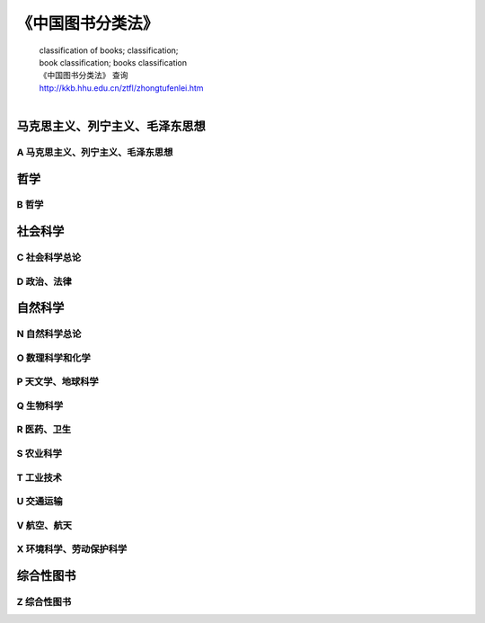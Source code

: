 《中国图书分类法》
========================

 | classification of books; classification; 
 | book classification; books classification
 | 《中国图书分类法》 查询
 | http://kkb.hhu.edu.cn/ztfl/zhongtufenlei.htm
 | 
 
马克思主义、列宁主义、毛泽东思想
----------------------------------

A 马克思主义、列宁主义、毛泽东思想
^^^^^^^^^^^^^^^^^^^^^^^^^^^^^^^^^^^^^
	
哲学
-----

B 哲学
^^^^^^^^

社会科学
-----------

C 社会科学总论
^^^^^^^^^^^^^^^^

D 政治、法律
^^^^^^^^^^^^^^^^^^^^

自然科学
----------


N 自然科学总论
^^^^^^^^^^^^^^^^^^^^^^^^^

O 数理科学和化学
^^^^^^^^^^^^^^^^^^^^^^^^^

P 天文学、地球科学
^^^^^^^^^^^^^^^^^^^^^^^^^

Q 生物科学
^^^^^^^^^^^^^^^^^^^^^^^^^

R 医药、卫生
^^^^^^^^^^^^^^^^^^^^^^^^^

S 农业科学
^^^^^^^^^^^^^^^^^^^^^^^^^

T 工业技术
^^^^^^^^^^^^^^^^^^^^^^^^^

U 交通运输
^^^^^^^^^^^^^^^^^^^^^^^^^

V 航空、航天
^^^^^^^^^^^^^^^^^^^^^^^^^

X 环境科学、劳动保护科学
^^^^^^^^^^^^^^^^^^^^^^^^^

综合性图书
-----------

Z 综合性图书
^^^^^^^^^^^^^^
